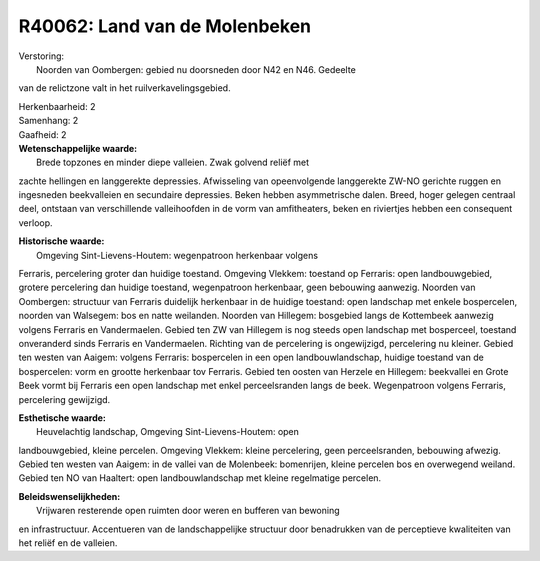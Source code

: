 R40062: Land van de Molenbeken
==============================

| Verstoring:
|  Noorden van Oombergen: gebied nu doorsneden door N42 en N46. Gedeelte
van de relictzone valt in het ruilverkavelingsgebied.

| Herkenbaarheid: 2

| Samenhang: 2

| Gaafheid: 2

| **Wetenschappelijke waarde:**
|  Brede topzones en minder diepe valleien. Zwak golvend reliëf met
zachte hellingen en langgerekte depressies. Afwisseling van
opeenvolgende langgerekte ZW-NO gerichte ruggen en ingesneden
beekvalleien en secundaire depressies. Beken hebben asymmetrische dalen.
Breed, hoger gelegen centraal deel, ontstaan van verschillende
valleihoofden in de vorm van amfitheaters, beken en riviertjes hebben
een consequent verloop.

| **Historische waarde:**
|  Omgeving Sint-Lievens-Houtem: wegenpatroon herkenbaar volgens
Ferraris, percelering groter dan huidige toestand. Omgeving Vlekkem:
toestand op Ferraris: open landbouwgebied, grotere percelering dan
huidige toestand, wegenpatroon herkenbaar, geen bebouwing aanwezig.
Noorden van Oombergen: structuur van Ferraris duidelijk herkenbaar in de
huidige toestand: open landschap met enkele bospercelen, noorden van
Walsegem: bos en natte weilanden. Noorden van Hillegem: bosgebied langs
de Kottembeek aanwezig volgens Ferraris en Vandermaelen. Gebied ten ZW
van Hillegem is nog steeds open landschap met bosperceel, toestand
onveranderd sinds Ferraris en Vandermaelen. Richting van de percelering
is ongewijzigd, percelering nu kleiner. Gebied ten westen van Aaigem:
volgens Ferraris: bospercelen in een open landbouwlandschap, huidige
toestand van de bospercelen: vorm en grootte herkenbaar tov Ferraris.
Gebied ten oosten van Herzele en Hillegem: beekvallei en Grote Beek
vormt bij Ferraris een open landschap met enkel perceelsranden langs de
beek. Wegenpatroon volgens Ferraris, percelering gewijzigd.

| **Esthetische waarde:**
|  Heuvelachtig landschap, Omgeving Sint-Lievens-Houtem: open
landbouwgebied, kleine percelen. Omgeving Vlekkem: kleine percelering,
geen perceelsranden, bebouwing afwezig. Gebied ten westen van Aaigem: in
de vallei van de Molenbeek: bomenrijen, kleine percelen bos en
overwegend weiland. Gebied ten NO van Haaltert: open landbouwlandschap
met kleine regelmatige percelen.



| **Beleidswenselijkheden:**
|  Vrijwaren resterende open ruimten door weren en bufferen van bewoning
en infrastructuur. Accentueren van de landschappelijke structuur door
benadrukken van de perceptieve kwaliteiten van het reliëf en de
valleien.
